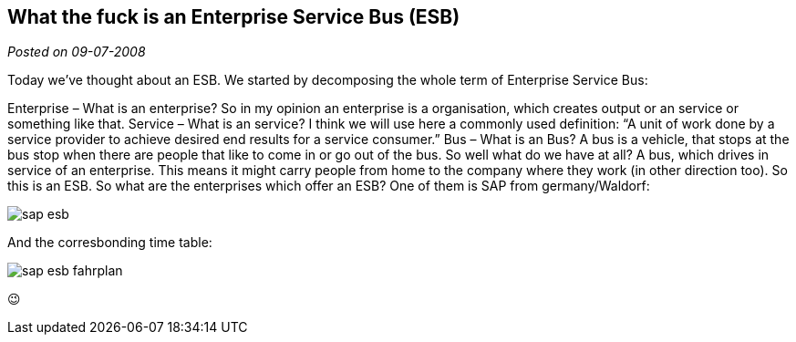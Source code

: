 :site-date: 09-07-2008

== What the fuck is an Enterprise Service Bus (ESB)

_Posted on {site-date}_

Today we’ve thought about an ESB. We started by decomposing the whole term of Enterprise Service Bus:

Enterprise – What is an enterprise? So in my opinion an enterprise is a organisation, which creates output or an service or something like that.
Service – What is an service? I think we will use here a commonly used definition:
“A unit of work done by a service provider to achieve desired end results for a service consumer.”
Bus – What is an Bus? A bus is a vehicle, that stops at the bus stop when there are people that like to come in or go out of the bus.
So well what do we have at all? A bus, which drives in service of an enterprise. This means it might carry people from home to the company where they work (in other direction too). So this is an ESB. So what are the enterprises which offer an ESB? One of them is SAP from germany/Waldorf:

image::images/sap-esb.jpg[]

And the corresbonding time table:

image::images/sap-esb-fahrplan.png[]

😉